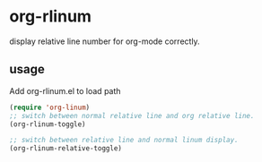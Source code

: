 * org-rlinum
  display relative line number for org-mode correctly.
** usage
   Add org-rlinum.el to load path

   #+BEGIN_SRC emacs-lisp
     (require 'org-linum)
     ;; switch between normal relative line and org relative line.
     (org-rlinum-toggle)

     ;; switch between relative line and normal linum display.
     (org-rlinum-relative-toggle)
   #+END_SRC

